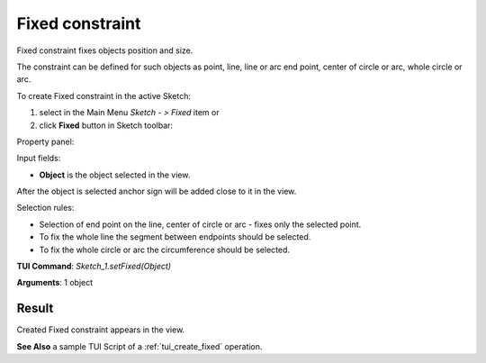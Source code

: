 
Fixed constraint
================

Fixed constraint fixes objects position and size.

The constraint can be defined for such objects as point, line, line or arc end point, center of circle or arc, whole circle or arc.

To create Fixed constraint in the active Sketch:

#. select in the Main Menu *Sketch - > Fixed* item  or
#. click **Fixed** button in Sketch toolbar:

.. image:: images/fixed.png
   :align: center

.. centered::
   **Fixed**  button

Property panel:

.. image:: images/Fixed_panel.png
   :align: center

Input fields:

- **Object** is the object selected in the view.

After the object is selected anchor sign will be added close to it in the view.

Selection rules:

- Selection of end point on the line, center of circle or arc - fixes only the selected point.
- To fix the whole line the segment between endpoints should be selected.
- To fix the whole circle or arc the circumference should be selected.

**TUI Command**: *Sketch_1.setFixed(Object)*

**Arguments**:  1 object

Result
""""""

Created Fixed constraint appears in the view.

.. image:: images/Fixed_res.png
	   :align: center

.. centered::
   Fixed constraint created

**See Also** a sample TUI Script of a :ref:`tui_create_fixed` operation.
